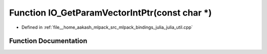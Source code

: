 .. _exhale_function_julia__util_8cpp_1a64f7468b1c1094c06f7f4a3778550fa3:

Function IO_GetParamVectorIntPtr(const char \*)
===============================================

- Defined in :ref:`file__home_aakash_mlpack_src_mlpack_bindings_julia_julia_util.cpp`


Function Documentation
----------------------


.. doxygenfunction:: IO_GetParamVectorIntPtr(const char *)
